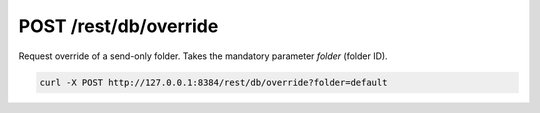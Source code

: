 POST /rest/db/override
======================

Request override of a send-only folder.
Takes the mandatory parameter `folder` (folder ID).

.. code-block:: bash

    curl -X POST http://127.0.0.1:8384/rest/db/override?folder=default
